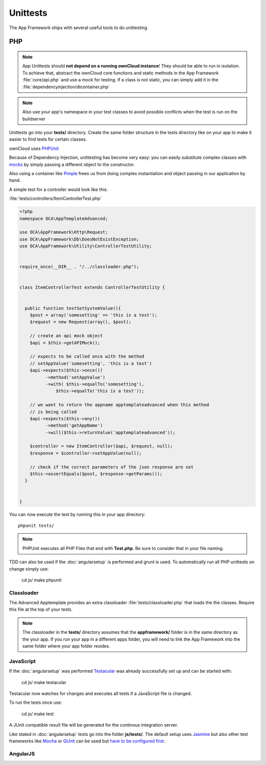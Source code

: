 Unittests
=========

.. sectionauthor:: Bernhard Posselt <nukeawhale@gmail.com>

The App Framework ships with several useful tools to do unittesting

PHP
---

.. note:: App Unittests should **not depend on a running ownCloud instance**! They should be able to run in isolation. To achieve that, abstract the ownCloud core functions and static methods in the App Framework :file:`core/api.php` and use a mock for testing. If a class is not static, you can simply add it in the :file:`dependencyinjection/dicontainer.php`

.. note:: Also use your app's namespace in your test classes to avoid possible conflicts when the test is run on the buildserver

Unittests go into your **tests/** directory. Create the same folder structure in the tests directory like on your app to make it easier to find tests for certain classes.

ownCloud uses `PHPUnit <http://www.phpunit.de/manual/current/en/>`_

Because of Dependency Injection, unittesting has become very easy: you can easily substitute complex classes with `mocks <http://www.phpunit.de/manual/3.0/en/mock-objects.html>`_ by simply passing a different object to the constructor.

Also using a container like `Pimple <http://pimple.sensiolabs.org/>`_ frees us from doing complex instantiation and object passing in our application by hand.


A simple test for a controller would look like this:


:file:`tests/controllers/ItemControllerTest.php`

.. code-block:: php

  <?php
  namespace OCA\AppTemplateAdvanced;

  use OCA\AppFramework\Http\Request;
  use OCA\AppFramework\Db\DoesNotExistException;
  use OCA\AppFramework\Utility\ControllerTestUtility;


  require_once(__DIR__ . "/../classloader.php");


  class ItemControllerTest extends ControllerTestUtility {


    public function testSetSystemValue(){
      $post = array('somesetting' => 'this is a test');
      $request = new Request(array(), $post);

      // create an api mock object
      $api = $this->getAPIMock();

      // expects to be called once with the method
      // setAppValue('somesetting', 'this is a test')
      $api->expects($this->once())
            ->method('setAppValue')
            ->with( $this->equalTo('somesetting'),
                $this->equalTo('this is a test'));

      // we want to return the appname apptemplateadvanced when this method
      // is being called
      $api->expects($this->any())
            ->method('getAppName')
            ->will($this->returnValue('apptemplateadvanced'));

      $controller = new ItemController($api, $request, null);
      $response = $controller->setAppValue(null);

      // check if the correct parameters of the json response are set
      $this->assertEquals($post, $response->getParams());
    }


  }

You can now execute the test by running this in your app directory::

  phpunit tests/

.. note:: PHPUnit executes all PHP Files that end with **Test.php**. Be sure to consider that in your file naming.

TDD can also be used if the :doc:`angularsetup` is performed and grunt is used. To automatically run all PHP unittests on change simply use:

  cd js/
  make phpunit

Classloader
~~~~~~~~~~~
The Advanced Apptemplate provides an extra classloader :file:`tests/classloader.php` that loads the the classes. Require this file at the top of your tests.

.. note:: The classloader in the **tests/** directory assumes that the **appframework/** folder is in the same directory as the your app. If you run your app in a different apps folder, you will need to link the App Framework into the same folder where your app folder resides.


JavaScript
~~~~~~~~~~
If the :doc:`angularsetup` was performed `Testacular <http://testacular.github.com/0.6.0/index.html>`_ was already successfully set up and can be started with:

  cd js/
  make testacular

Testacular now watches for changes and executes all tests if a JavaScript file is changed.

To run the tests once use:

  cd js/
  make test

A JUnit compatible result file will be generated for the continous integration server.

Like stated in :doc:`angularsetup` tests go into the folder **js/tests/**. The default setup uses `Jasmine <http://pivotal.github.com/jasmine/>`_ but also other test frameworks like `Mocha <http://visionmedia.github.com/mocha/>`_ or `QUnit <http://qunitjs.com/>`_ can be used but `have to be configured first <http://testacular.github.com/0.6.0/config/files.html>`_. 

AngularJS
~~~~~~~~~
